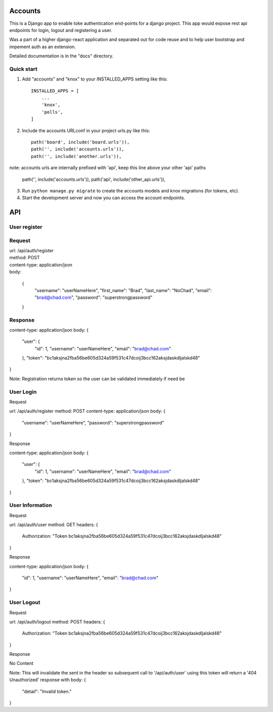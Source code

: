 =====
Accounts
=====

This is a Django app to enable toke authentication end-points for a django project. This app would expose
rest api endpoints for login, logout and registering a user.

Was a part of a higher django-react application and separated out for code reuse and to help user bootstrap
and impement auth as an extension.

Detailed documentation is in the "docs" directory.

Quick start
-----------

1. Add "accounts" and "knox" to your INSTALLED_APPS setting like this::

    INSTALLED_APPS = [
        ...
        'knox',
        'polls',
    ]

2. Include the accounts URLconf in your project urls.py like this::

    path('board', include('board.urls')),
    path('', include('accounts.urls')),
    path('', include('another.urls')),

note: accounts urls are internally prefixed with 'api', keep this line above your other 'api' paths
    
    path('', include('accounts.urls')),
    path('api', include('other_api.urls')),

3. Run ``python manage.py migrate`` to create the accounts models and knox migrations (for tokens, etc).

4. Start the development server and now you can access the account endpoints.


=====
API
=====

User register
-----------

Request
-------

| url: /api/auth/register
| method: POST
| content-type: application/json
| body:

    {
        "username": "userNameHere",
        "first_name": "Brad",
        "last_name": "NoChad",
        "email": "brad@chad.com",
        "password": "superstrongpassword"
    }

Response
--------

content-type: application/json
body:
{
    "user": {
        "id": 1,
        "username": "userNameHere",
        "email": "brad@chad.com"
    },
    "token": "bc1aksjna2fba56be605d324a59f531c47dcoij3bcc162aksjdaskdljalskd48"
}

Note: Registration returns token so the user can be validated immediately if need be


User Login
-----------

Request

url: /api/auth/register
method: POST
content-type: application/json
body:
{
	"username": "userNameHere",
	"password": "superstrongpassword"
}

Response

content-type: application/json
body:
{
    "user": {
        "id": 1,
        "username": "userNameHere",
        "email": "brad@chad.com"
    },
    "token": "bc1aksjna2fba56be605d324a59f531c47dcoij3bcc162aksjdaskdljalskd48"
}


User Information
-----------

Request

url: /api/auth/user
method: GET
headers: {
    Authorization: "Token bc1aksjna2fba56be605d324a59f531c47dcoij3bcc162aksjdaskdljalskd48"
}

Response

content-type: application/json
body:
{
  "id": 1,
  "username": "userNameHere",
  "email": "brad@chad.com"
}


User Logout
-----------

Request

url: /api/auth/logout
method: POST
headers: {
    Authorization: "Token bc1aksjna2fba56be605d324a59f531c47dcoij3bcc162aksjdaskdljalskd48"
}

Response

No Content

Note: This will invalidate the sent in the header so subsequent call to '/api/auth/user' using
this token will return a '404 Unauthorized' response with body:
{
  "detail": "Invalid token."
}
